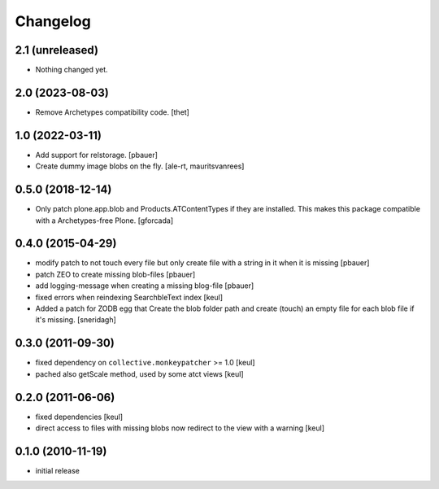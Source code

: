 Changelog
=========

2.1 (unreleased)
----------------

- Nothing changed yet.


2.0 (2023-08-03)
----------------

- Remove Archetypes compatibility code.
  [thet]


1.0 (2022-03-11)
----------------

- Add support for relstorage.
  [pbauer]

- Create dummy image blobs on the fly.
  [ale-rt, mauritsvanrees]


0.5.0 (2018-12-14)
------------------

- Only patch plone.app.blob and Products.ATContentTypes if they are installed.
  This makes this package compatible with a Archetypes-free Plone.
  [gforcada]

0.4.0 (2015-04-29)
------------------

* modify patch to not touch every file but only create file with a string in it when it is missing [pbauer]
* patch ZEO to create missing blob-files [pbauer]
* add logging-message when creating a missing blog-file [pbauer]
* fixed errors when reindexing SearchbleText index [keul]
* Added a patch for ZODB egg that Create the blob folder path and create (touch)
  an empty file for each blob file if it's missing. [sneridagh]

0.3.0 (2011-09-30)
------------------

* fixed dependency on ``collective.monkeypatcher`` >= 1.0 [keul]
* pached also getScale method, used by some atct views [keul]

0.2.0 (2011-06-06)
------------------

* fixed dependencies [keul]
* direct access to files with missing blobs
  now redirect to the view with a warning [keul]

0.1.0 (2010-11-19)
------------------

* initial release
